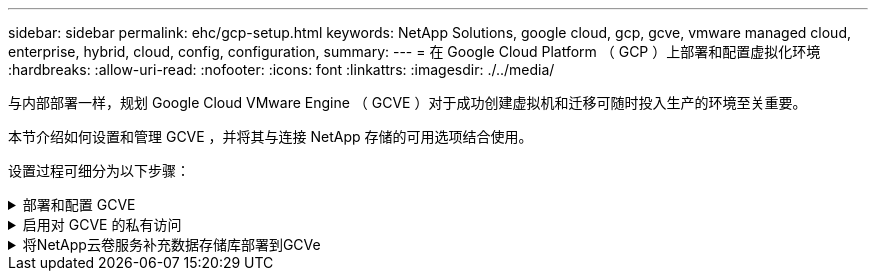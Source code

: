 ---
sidebar: sidebar 
permalink: ehc/gcp-setup.html 
keywords: NetApp Solutions, google cloud, gcp, gcve, vmware managed cloud, enterprise, hybrid, cloud, config, configuration, 
summary:  
---
= 在 Google Cloud Platform （ GCP ）上部署和配置虚拟化环境
:hardbreaks:
:allow-uri-read: 
:nofooter: 
:icons: font
:linkattrs: 
:imagesdir: ./../media/


[role="lead"]
与内部部署一样，规划 Google Cloud VMware Engine （ GCVE ）对于成功创建虚拟机和迁移可随时投入生产的环境至关重要。

本节介绍如何设置和管理 GCVE ，并将其与连接 NetApp 存储的可用选项结合使用。

设置过程可细分为以下步骤：

.部署和配置 GCVE
[%collapsible]
====
要在 GCP 上配置 GCVE 环境，请登录到 GCP 控制台并访问 VMware 引擎门户。

单击 " 新建私有云 " 按钮，然后输入所需的 GCVE 私有云配置。在 " 位置 " 上，确保在部署 CVS/CVO 的同一区域 / 区域部署私有云，以确保最佳性能和最低延迟。

前提条件：

* 设置 VMware 引擎服务管理员 IAM 角色
* link:https://cloud.google.com/vmware-engine/docs/quickstart-prerequisites["启用 VMware 引擎 API 访问和节点配额"]
* 确保 CIDR 范围不会与任何内部或云子网重叠。CIDR 范围必须为 /27 或更高。


image::gcve-deploy-1.png[创建Deploy 1]

注意：创建私有云可能需要 30 分钟到 2 小时。

====
.启用对 GCVE 的私有访问
[%collapsible]
====
配置私有云后，配置对私有云的私有访问，以实现高吞吐量和低延迟的数据路径连接。

这将确保运行 Cloud Volumes ONTAP 实例的 VPC 网络能够与 GCVE 私有云进行通信。要执行此操作，请按照 link:https://cloud.google.com/architecture/partners/netapp-cloud-volumes/quickstart["GCP 文档"]。对于云卷服务，通过在租户主机项目之间执行一次性对等操作，在 VMware 引擎和 Cloud Volumes Service 之间建立连接。有关详细步骤，请按照此步骤进行操作 link:https://cloud.google.com/vmware-engine/docs/vmware-ecosystem/howto-cloud-volumes-service["链接。"]。

image::gcve-access-1.png[Gcve访问1]

使用 CloudOwner@gve.local 用户登录到 vCenter 。要访问凭据，请转到 VMware 引擎门户，转到资源并选择相应的私有云。在基本信息部分中，单击 vCenter 登录信息（ vCenter Server ， HCX Manager ）或 NSX-T 登录信息（ NSX Manager ）的查看链接。

image::gcve-access-2.png[Gcve访问2.]

在 Windows 虚拟机中，打开浏览器并导航到 vCenter Web 客户端 URL (`"https://10.0.16.6/"`)、并使用admin用户名作为CloudOwner@gve.local、然后粘贴复制的密码。同样，也可以使用 Web 客户端 URL 访问 NSX-T 管理器 (`"https://10.0.16.11/"`)、然后使用管理员用户名并粘贴复制的密码以创建新区块或修改现有层网关。

要从内部网络连接到 VMware Engine 私有云，请利用云 VPN 或 Cloud Interconnect 实现适当的连接，并确保所需端口处于打开状态。有关详细步骤，请按照此步骤进行操作 link:https://ubuntu.com/server/docs/service-iscsi["链接。"]。

image::gcve-access-3.png[Gcve访问3.]

image::gcve-access-4.png[Gcve访问4.]

====
.将NetApp云卷服务补充数据存储库部署到GCVe
[%collapsible]
====
请参见 link:gcp-ncvs-datastore.html["操作步骤使用NetApp CVS将补充NFS数据存储库部署到GCVE"]

====